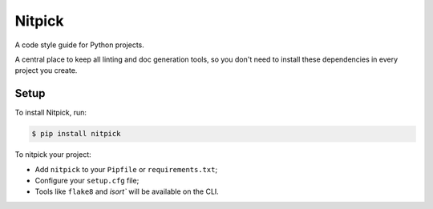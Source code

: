 =======
Nitpick
=======

.. image:: https://img.shields.io/pypi/v/nitpick.svg
        :target: https://pypi.python.org/pypi/nitpick

.. image:: https://pyup.io/repos/github/andreoliwa/python-nitpick/shield.svg
     :target: https://pyup.io/repos/github/andreoliwa/python-nitpick/
     :alt: Updates

A code style guide for Python projects.

A central place to keep all linting and doc generation tools, so you don't need to install these dependencies in every project you create.

Setup
-----

To install Nitpick, run:

.. code-block:: console

    $ pip install nitpick

To nitpick your project:

- Add ``nitpick`` to your ``Pipfile`` or ``requirements.txt``;
- Configure your ``setup.cfg`` file;
- Tools like ``flake8`` and `isort`` will be available on the CLI.
